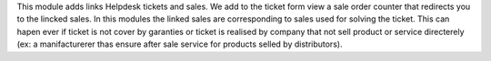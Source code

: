 This module adds links Helpdesk tickets and sales.
We add to the ticket form view a sale order counter that redirects you to the lincked sales.
In this modules the linked sales are corresponding to sales used for solving the ticket.
This can hapen ever if ticket is not cover by garanties or ticket is realised by company that not sell product or service directerely (ex: a manifacturerer thas ensure after sale service for products selled by
distributors).
